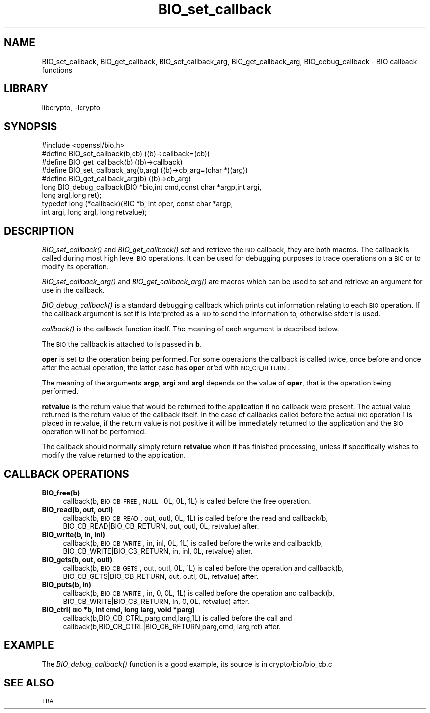 .\"	$NetBSD: BIO_set_callback.3,v 1.1 2009/07/19 23:30:48 christos Exp $
.\"
.\" Automatically generated by Pod::Man 2.16 (Pod::Simple 3.05)
.\"
.\" Standard preamble:
.\" ========================================================================
.de Sh \" Subsection heading
.br
.if t .Sp
.ne 5
.PP
\fB\\$1\fR
.PP
..
.de Sp \" Vertical space (when we can't use .PP)
.if t .sp .5v
.if n .sp
..
.de Vb \" Begin verbatim text
.ft CW
.nf
.ne \\$1
..
.de Ve \" End verbatim text
.ft R
.fi
..
.\" Set up some character translations and predefined strings.  \*(-- will
.\" give an unbreakable dash, \*(PI will give pi, \*(L" will give a left
.\" double quote, and \*(R" will give a right double quote.  \*(C+ will
.\" give a nicer C++.  Capital omega is used to do unbreakable dashes and
.\" therefore won't be available.  \*(C` and \*(C' expand to `' in nroff,
.\" nothing in troff, for use with C<>.
.tr \(*W-
.ds C+ C\v'-.1v'\h'-1p'\s-2+\h'-1p'+\s0\v'.1v'\h'-1p'
.ie n \{\
.    ds -- \(*W-
.    ds PI pi
.    if (\n(.H=4u)&(1m=24u) .ds -- \(*W\h'-12u'\(*W\h'-12u'-\" diablo 10 pitch
.    if (\n(.H=4u)&(1m=20u) .ds -- \(*W\h'-12u'\(*W\h'-8u'-\"  diablo 12 pitch
.    ds L" ""
.    ds R" ""
.    ds C` ""
.    ds C' ""
'br\}
.el\{\
.    ds -- \|\(em\|
.    ds PI \(*p
.    ds L" ``
.    ds R" ''
'br\}
.\"
.\" Escape single quotes in literal strings from groff's Unicode transform.
.ie \n(.g .ds Aq \(aq
.el       .ds Aq '
.\"
.\" If the F register is turned on, we'll generate index entries on stderr for
.\" titles (.TH), headers (.SH), subsections (.Sh), items (.Ip), and index
.\" entries marked with X<> in POD.  Of course, you'll have to process the
.\" output yourself in some meaningful fashion.
.ie \nF \{\
.    de IX
.    tm Index:\\$1\t\\n%\t"\\$2"
..
.    nr % 0
.    rr F
.\}
.el \{\
.    de IX
..
.\}
.\"
.\" Accent mark definitions (@(#)ms.acc 1.5 88/02/08 SMI; from UCB 4.2).
.\" Fear.  Run.  Save yourself.  No user-serviceable parts.
.    \" fudge factors for nroff and troff
.if n \{\
.    ds #H 0
.    ds #V .8m
.    ds #F .3m
.    ds #[ \f1
.    ds #] \fP
.\}
.if t \{\
.    ds #H ((1u-(\\\\n(.fu%2u))*.13m)
.    ds #V .6m
.    ds #F 0
.    ds #[ \&
.    ds #] \&
.\}
.    \" simple accents for nroff and troff
.if n \{\
.    ds ' \&
.    ds ` \&
.    ds ^ \&
.    ds , \&
.    ds ~ ~
.    ds /
.\}
.if t \{\
.    ds ' \\k:\h'-(\\n(.wu*8/10-\*(#H)'\'\h"|\\n:u"
.    ds ` \\k:\h'-(\\n(.wu*8/10-\*(#H)'\`\h'|\\n:u'
.    ds ^ \\k:\h'-(\\n(.wu*10/11-\*(#H)'^\h'|\\n:u'
.    ds , \\k:\h'-(\\n(.wu*8/10)',\h'|\\n:u'
.    ds ~ \\k:\h'-(\\n(.wu-\*(#H-.1m)'~\h'|\\n:u'
.    ds / \\k:\h'-(\\n(.wu*8/10-\*(#H)'\z\(sl\h'|\\n:u'
.\}
.    \" troff and (daisy-wheel) nroff accents
.ds : \\k:\h'-(\\n(.wu*8/10-\*(#H+.1m+\*(#F)'\v'-\*(#V'\z.\h'.2m+\*(#F'.\h'|\\n:u'\v'\*(#V'
.ds 8 \h'\*(#H'\(*b\h'-\*(#H'
.ds o \\k:\h'-(\\n(.wu+\w'\(de'u-\*(#H)/2u'\v'-.3n'\*(#[\z\(de\v'.3n'\h'|\\n:u'\*(#]
.ds d- \h'\*(#H'\(pd\h'-\w'~'u'\v'-.25m'\f2\(hy\fP\v'.25m'\h'-\*(#H'
.ds D- D\\k:\h'-\w'D'u'\v'-.11m'\z\(hy\v'.11m'\h'|\\n:u'
.ds th \*(#[\v'.3m'\s+1I\s-1\v'-.3m'\h'-(\w'I'u*2/3)'\s-1o\s+1\*(#]
.ds Th \*(#[\s+2I\s-2\h'-\w'I'u*3/5'\v'-.3m'o\v'.3m'\*(#]
.ds ae a\h'-(\w'a'u*4/10)'e
.ds Ae A\h'-(\w'A'u*4/10)'E
.    \" corrections for vroff
.if v .ds ~ \\k:\h'-(\\n(.wu*9/10-\*(#H)'\s-2\u~\d\s+2\h'|\\n:u'
.if v .ds ^ \\k:\h'-(\\n(.wu*10/11-\*(#H)'\v'-.4m'^\v'.4m'\h'|\\n:u'
.    \" for low resolution devices (crt and lpr)
.if \n(.H>23 .if \n(.V>19 \
\{\
.    ds : e
.    ds 8 ss
.    ds o a
.    ds d- d\h'-1'\(ga
.    ds D- D\h'-1'\(hy
.    ds th \o'bp'
.    ds Th \o'LP'
.    ds ae ae
.    ds Ae AE
.\}
.rm #[ #] #H #V #F C
.\" ========================================================================
.\"
.IX Title "BIO_set_callback 3"
.TH BIO_set_callback 3 "2006-12-06" "1.1.0-dev" "OpenSSL"
.\" For nroff, turn off justification.  Always turn off hyphenation; it makes
.\" way too many mistakes in technical documents.
.if n .ad l
.nh
.SH "NAME"
BIO_set_callback, BIO_get_callback, BIO_set_callback_arg, BIO_get_callback_arg,
BIO_debug_callback \- BIO callback functions
.SH "LIBRARY"
libcrypto, -lcrypto
.SH "SYNOPSIS"
.IX Header "SYNOPSIS"
.Vb 1
\& #include <openssl/bio.h>
\&
\& #define BIO_set_callback(b,cb)         ((b)\->callback=(cb))
\& #define BIO_get_callback(b)            ((b)\->callback)
\& #define BIO_set_callback_arg(b,arg)    ((b)\->cb_arg=(char *)(arg))
\& #define BIO_get_callback_arg(b)                ((b)\->cb_arg)
\&
\& long BIO_debug_callback(BIO *bio,int cmd,const char *argp,int argi,
\&        long argl,long ret);
\&
\& typedef long (*callback)(BIO *b, int oper, const char *argp,
\&                        int argi, long argl, long retvalue);
.Ve
.SH "DESCRIPTION"
.IX Header "DESCRIPTION"
\&\fIBIO_set_callback()\fR and \fIBIO_get_callback()\fR set and retrieve the \s-1BIO\s0 callback,
they are both macros. The callback is called during most high level \s-1BIO\s0
operations. It can be used for debugging purposes to trace operations on
a \s-1BIO\s0 or to modify its operation.
.PP
\&\fIBIO_set_callback_arg()\fR and \fIBIO_get_callback_arg()\fR are macros which can be
used to set and retrieve an argument for use in the callback.
.PP
\&\fIBIO_debug_callback()\fR is a standard debugging callback which prints
out information relating to each \s-1BIO\s0 operation. If the callback
argument is set if is interpreted as a \s-1BIO\s0 to send the information
to, otherwise stderr is used.
.PP
\&\fIcallback()\fR is the callback function itself. The meaning of each
argument is described below.
.PP
The \s-1BIO\s0 the callback is attached to is passed in \fBb\fR.
.PP
\&\fBoper\fR is set to the operation being performed. For some operations
the callback is called twice, once before and once after the actual
operation, the latter case has \fBoper\fR or'ed with \s-1BIO_CB_RETURN\s0.
.PP
The meaning of the arguments \fBargp\fR, \fBargi\fR and \fBargl\fR depends on
the value of \fBoper\fR, that is the operation being performed.
.PP
\&\fBretvalue\fR is the return value that would be returned to the
application if no callback were present. The actual value returned
is the return value of the callback itself. In the case of callbacks
called before the actual \s-1BIO\s0 operation 1 is placed in retvalue, if
the return value is not positive it will be immediately returned to
the application and the \s-1BIO\s0 operation will not be performed.
.PP
The callback should normally simply return \fBretvalue\fR when it has
finished processing, unless if specifically wishes to modify the
value returned to the application.
.SH "CALLBACK OPERATIONS"
.IX Header "CALLBACK OPERATIONS"
.IP "\fBBIO_free(b)\fR" 4
.IX Item "BIO_free(b)"
callback(b, \s-1BIO_CB_FREE\s0, \s-1NULL\s0, 0L, 0L, 1L) is called before the
free operation.
.IP "\fBBIO_read(b, out, outl)\fR" 4
.IX Item "BIO_read(b, out, outl)"
callback(b, \s-1BIO_CB_READ\s0, out, outl, 0L, 1L) is called before
the read and callback(b, BIO_CB_READ|BIO_CB_RETURN, out, outl, 0L, retvalue)
after.
.IP "\fBBIO_write(b, in, inl)\fR" 4
.IX Item "BIO_write(b, in, inl)"
callback(b, \s-1BIO_CB_WRITE\s0, in, inl, 0L, 1L) is called before
the write and callback(b, BIO_CB_WRITE|BIO_CB_RETURN, in, inl, 0L, retvalue)
after.
.IP "\fBBIO_gets(b, out, outl)\fR" 4
.IX Item "BIO_gets(b, out, outl)"
callback(b, \s-1BIO_CB_GETS\s0, out, outl, 0L, 1L) is called before
the operation and callback(b, BIO_CB_GETS|BIO_CB_RETURN, out, outl, 0L, retvalue)
after.
.IP "\fBBIO_puts(b, in)\fR" 4
.IX Item "BIO_puts(b, in)"
callback(b, \s-1BIO_CB_WRITE\s0, in, 0, 0L, 1L) is called before
the operation and callback(b, BIO_CB_WRITE|BIO_CB_RETURN, in, 0, 0L, retvalue)
after.
.IP "\fBBIO_ctrl(\s-1BIO\s0 *b, int cmd, long larg, void *parg)\fR" 4
.IX Item "BIO_ctrl(BIO *b, int cmd, long larg, void *parg)"
callback(b,BIO_CB_CTRL,parg,cmd,larg,1L) is called before the call and
callback(b,BIO_CB_CTRL|BIO_CB_RETURN,parg,cmd, larg,ret) after.
.SH "EXAMPLE"
.IX Header "EXAMPLE"
The \fIBIO_debug_callback()\fR function is a good example, its source is
in crypto/bio/bio_cb.c
.SH "SEE ALSO"
.IX Header "SEE ALSO"
\&\s-1TBA\s0
